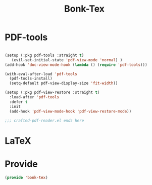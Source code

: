 #+title: Bonk-Tex
#+OPTIONS: toc:t
#+PROPERTY: header-args:emacs-lisp :tangle ./../core/bonk-tex.el :mkdirp yes

* PDF-tools
#+begin_src emacs-lisp

	(setup (:pkg pdf-tools :straight t)
	   (evil-set-initial-state 'pdf-view-mode 'normal) )
	(add-hook 'doc-view-mode-hook (lambda () (require 'pdf-tools)))

	(with-eval-after-load 'pdf-tools
	  (pdf-tools-install)
	  (setq-default pdf-view-display-size 'fit-width))

	(setup (:pkg pdf-view-restore :straight t)
	  :load-after 'pdf-tools
	  :defer t
	  :init
	  (add-hook 'pdf-view-mode-hook 'pdf-view-restore-mode))

	;;; crafted-pdf-reader.el ends here
#+end_src

#+RESULTS:
: pdf/init-pdf-view-restore


* LaTeX


* Provide

#+begin_src emacs-lisp
(provide 'bonk-tex)
#+end_src

#+RESULTS:
: bonk-tex
